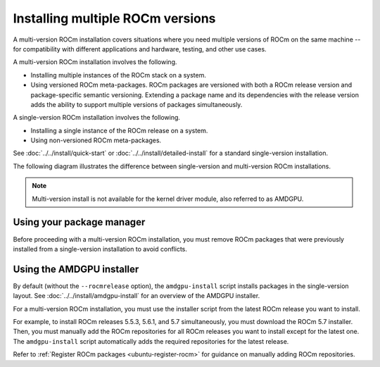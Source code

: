 .. meta::
  :description: Install multiple ROCm versions
  :keywords: installation instructions, AMD, ROCm, multiple versions

.. _multi-version_install:

*********************************
Installing multiple ROCm versions
*********************************

A multi-version ROCm installation covers situations where you need multiple
versions of ROCm on the same machine -- for compatibility with different
applications and hardware, testing, and other use cases.

.. _installation-types:

A multi-version ROCm installation involves the following.

* Installing multiple instances of the ROCm stack on a system.

* Using versioned ROCm meta-packages. ROCm packages are versioned with both
  a ROCm release version and package-specific semantic versioning. Extending a
  package name and its dependencies with the release version adds the ability to
  support multiple versions of packages simultaneously.

A single-version ROCm installation involves the following.

* Installing a single instance of the ROCm release on a system.

* Using non-versioned ROCm meta-packages.

See :doc:`../../install/quick-start` or :doc:`../../install/detailed-install` for
a standard single-version installation.

The following diagram illustrates the difference between single-version and
multi-version ROCm installations.

.. image:: /data/install/linux/linux001.png
    :alt: ROCm Installation Types

.. note::

   Multi-version install is not available for the kernel driver module, also referred to as AMDGPU.


Using your package manager
==========================

Before proceeding with a multi-version ROCm installation, you must remove
ROCm packages that were previously installed from a single-version
installation to avoid conflicts.

.. tab-set::

   .. tab-item:: Ubuntu

      .. include:: ./includes/ubuntu-multi-install.rst

   .. tab-item:: RHEL

      .. include:: ./includes/rhel-multi-install.rst

   .. tab-item:: OL

      .. include:: ./includes/ol-multi-install.rst

   .. tab-item:: SLES

      .. include:: ./includes/sles-multi-install.rst

.. _amdgpu-install-multi-version:

Using the AMDGPU installer
==========================

By default (without the ``--rocmrelease`` option), the ``amdgpu-install``
script installs packages in the single-version layout. See
:doc:`../../install/amdgpu-install` for an overview of the AMDGPU installer.

For a multi-version ROCm installation, you must use the installer script from
the latest ROCm release you want to install.

For example, to install ROCm releases 5.5.3, 5.6.1, and 5.7 simultaneously, you
must download the ROCm 5.7 installer. Then, you must manually add the ROCm
repositories for all ROCm releases you want to install except for the latest
one. The ``amdgpu-install`` script automatically adds the required repositories
for the latest release.

Refer to :ref:`Register ROCm packages <ubuntu-register-rocm>` for guidance on
manually adding ROCm repositories.
